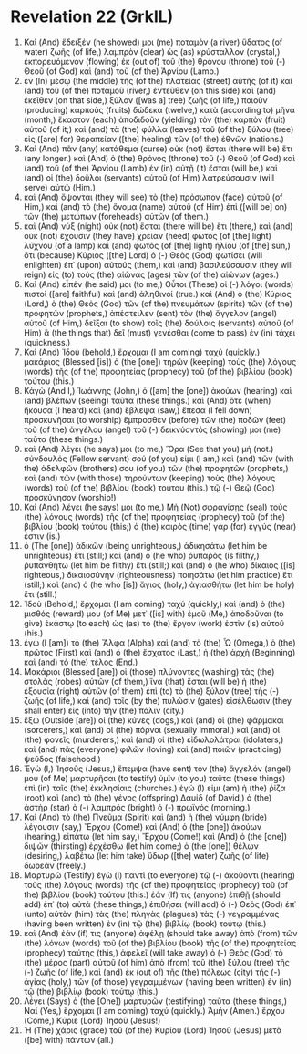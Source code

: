 * Revelation 22 (GrkIL)
:PROPERTIES:
:ID: GrkIL/66-REV22
:END:

1. Καὶ (And) ἔδειξέν (he showed) μοι (me) ποταμὸν (a river) ὕδατος (of water) ζωῆς (of life,) λαμπρὸν (clear) ὡς (as) κρύσταλλον (crystal,) ἐκπορευόμενον (flowing) ἐκ (out of) τοῦ (the) θρόνου (throne) τοῦ (-) Θεοῦ (of God) καὶ (and) τοῦ (of the) Ἀρνίου (Lamb.)
2. ἐν (In) μέσῳ (the middle) τῆς (of the) πλατείας (street) αὐτῆς (of it) καὶ (and) τοῦ (of the) ποταμοῦ (river,) ἐντεῦθεν (on this side) καὶ (and) ἐκεῖθεν (on that side,) ξύλον ([was a] tree) ζωῆς (of life,) ποιοῦν (producing) καρποὺς (fruits) δώδεκα (twelve,) κατὰ (according to) μῆνα (month,) ἕκαστον (each) ἀποδιδοῦν (yielding) τὸν (the) καρπὸν (fruit) αὐτοῦ (of it;) καὶ (and) τὰ (the) φύλλα (leaves) τοῦ (of the) ξύλου (tree) εἰς ([are] for) θεραπείαν ([the] healing) τῶν (of the) ἐθνῶν (nations.)
3. Καὶ (And) πᾶν (any) κατάθεμα (curse) οὐκ (not) ἔσται (there will be) ἔτι (any longer.) καὶ (And) ὁ (the) θρόνος (throne) τοῦ (-) Θεοῦ (of God) καὶ (and) τοῦ (of the) Ἀρνίου (Lamb) ἐν (in) αὐτῇ (it) ἔσται (will be,) καὶ (and) οἱ (the) δοῦλοι (servants) αὐτοῦ (of Him) λατρεύσουσιν (will serve) αὐτῷ (Him.)
4. καὶ (And) ὄψονται (they will see) τὸ (the) πρόσωπον (face) αὐτοῦ (of Him,) καὶ (and) τὸ (the) ὄνομα (name) αὐτοῦ (of Him) ἐπὶ ([will be] on) τῶν (the) μετώπων (foreheads) αὐτῶν (of them.)
5. καὶ (And) νὺξ (night) οὐκ (not) ἔσται (there will be) ἔτι (there,) καὶ (and) οὐκ (not) ἔχουσιν (they have) χρείαν (need) φωτὸς (of [the] light) λύχνου (of a lamp) καὶ (and) φωτὸς (of [the] light) ἡλίου (of [the] sun,) ὅτι (because) Κύριος ([the] Lord) ὁ (-) Θεὸς (God) φωτίσει (will enlighten) ἐπ᾽ (upon) αὐτούς (them,) καὶ (and) βασιλεύσουσιν (they will reign) εἰς (to) τοὺς (the) αἰῶνας (ages) τῶν (of the) αἰώνων (ages.)
6. Καὶ (And) εἶπέν (he said) μοι (to me,) Οὗτοι (These) οἱ (-) λόγοι (words) πιστοὶ ([are] faithful) καὶ (and) ἀληθινοί (true.) καὶ (And) ὁ (the) Κύριος (Lord,) ὁ (the) Θεὸς (God) τῶν (of the) πνευμάτων (spirits) τῶν (of the) προφητῶν (prophets,) ἀπέστειλεν (sent) τὸν (the) ἄγγελον (angel) αὐτοῦ (of Him,) δεῖξαι (to show) τοῖς (the) δούλοις (servants) αὐτοῦ (of Him) ἃ (the things that) δεῖ (must) γενέσθαι (come to pass) ἐν (in) τάχει (quickness.)
7. Καὶ (And) Ἰδοὺ (behold,) ἔρχομαι (I am coming) ταχύ (quickly.) μακάριος (Blessed [is]) ὁ (the [one]) τηρῶν (keeping) τοὺς (the) λόγους (words) τῆς (of the) προφητείας (prophecy) τοῦ (of the) βιβλίου (book) τούτου (this.)
8. Κἀγὼ (And I,) Ἰωάννης (John,) ὁ ([am] the [one]) ἀκούων (hearing) καὶ (and) βλέπων (seeing) ταῦτα (these things.) καὶ (And) ὅτε (when) ἤκουσα (I heard) καὶ (and) ἔβλεψα (saw,) ἔπεσα (I fell down) προσκυνῆσαι (to worship) ἔμπροσθεν (before) τῶν (the) ποδῶν (feet) τοῦ (of the) ἀγγέλου (angel) τοῦ (-) δεικνύοντός (showing) μοι (me) ταῦτα (these things.)
9. καὶ (And) λέγει (he says) μοι (to me,) Ὅρα (See that you) μή (not.) σύνδουλός (Fellow servant) σού (of you) εἰμι (I am,) καὶ (and) τῶν (with the) ἀδελφῶν (brothers) σου (of you) τῶν (the) προφητῶν (prophets,) καὶ (and) τῶν (with those) τηρούντων (keeping) τοὺς (the) λόγους (words) τοῦ (of the) βιβλίου (book) τούτου (this.) τῷ (-) Θεῷ (God) προσκύνησον (worship!)
10. Καὶ (And) λέγει (he says) μοι (to me,) Μὴ (Not) σφραγίσῃς (seal) τοὺς (the) λόγους (words) τῆς (of the) προφητείας (prophecy) τοῦ (of the) βιβλίου (book) τούτου (this;) ὁ (the) καιρὸς (time) γὰρ (for) ἐγγύς (near) ἐστιν (is.)
11. ὁ (The [one]) ἀδικῶν (being unrighteous,) ἀδικησάτω (let him be unrighteous) ἔτι (still;) καὶ (and) ὁ (he who) ῥυπαρὸς (is filthy,) ῥυπανθήτω (let him be filthy) ἔτι (still;) καὶ (and) ὁ (he who) δίκαιος ([is] righteous,) δικαιοσύνην (righteousness) ποιησάτω (let him practice) ἔτι (still;) καὶ (and) ὁ (he who [is]) ἅγιος (holy,) ἁγιασθήτω (let him be holy) ἔτι (still.)
12. Ἰδοὺ (Behold,) ἔρχομαι (I am coming) ταχύ (quickly,) καὶ (and) ὁ (the) μισθός (reward) μου (of Me) μετ᾽ ([is] with) ἐμοῦ (Me,) ἀποδοῦναι (to give) ἑκάστῳ (to each) ὡς (as) τὸ (the) ἔργον (work) ἐστὶν (is) αὐτοῦ (his.)
13. ἐγὼ (I [am]) τὸ (the) Ἄλφα (Alpha) καὶ (and) τὸ (the) Ὦ (Omega,) ὁ (the) πρῶτος (First) καὶ (and) ὁ (the) ἔσχατος (Last,) ἡ (the) ἀρχὴ (Beginning) καὶ (and) τὸ (the) τέλος (End.)
14. Μακάριοι (Blessed [are]) οἱ (those) πλύνοντες (washing) τὰς (the) στολὰς (robes) αὐτῶν (of them,) ἵνα (that) ἔσται (will be) ἡ (the) ἐξουσία (right) αὐτῶν (of them) ἐπὶ (to) τὸ (the) ξύλον (tree) τῆς (-) ζωῆς (of life,) καὶ (and) τοῖς (by the) πυλῶσιν (gates) εἰσέλθωσιν (they shall enter) εἰς (into) τὴν (the) πόλιν (city.)
15. ἔξω (Outside [are]) οἱ (the) κύνες (dogs,) καὶ (and) οἱ (the) φάρμακοι (sorcerers,) καὶ (and) οἱ (the) πόρνοι (sexually immoral,) καὶ (and) οἱ (the) φονεῖς (murderers,) καὶ (and) οἱ (the) εἰδωλολάτραι (idolaters,) καὶ (and) πᾶς (everyone) φιλῶν (loving) καὶ (and) ποιῶν (practicing) ψεῦδος (falsehood.)
16. Ἐγὼ (I,) Ἰησοῦς (Jesus,) ἔπεμψα (have sent) τὸν (the) ἄγγελόν (angel) μου (of Me) μαρτυρῆσαι (to testify) ὑμῖν (to you) ταῦτα (these things) ἐπὶ (in) ταῖς (the) ἐκκλησίαις (churches.) ἐγώ (I) εἰμι (am) ἡ (the) ῥίζα (root) καὶ (and) τὸ (the) γένος (offspring) Δαυίδ (of David,) ὁ (the) ἀστὴρ (star) ὁ (-) λαμπρός (bright) ὁ (-) πρωϊνός (morning.)
17. Καὶ (And) τὸ (the) Πνεῦμα (Spirit) καὶ (and) ἡ (the) νύμφη (bride) λέγουσιν (say,) Ἔρχου (Come!) καὶ (And) ὁ (the [one]) ἀκούων (hearing,) εἰπάτω (let him say,) Ἔρχου (Come!) καὶ (And) ὁ (the [one]) διψῶν (thirsting) ἐρχέσθω (let him come;) ὁ (the [one]) θέλων (desiring,) λαβέτω (let him take) ὕδωρ ([the] water) ζωῆς (of life) δωρεάν (freely.)
18. Μαρτυρῶ (Testify) ἐγὼ (I) παντὶ (to everyone) τῷ (-) ἀκούοντι (hearing) τοὺς (the) λόγους (words) τῆς (of the) προφητείας (prophecy) τοῦ (of the) βιβλίου (book) τούτου (this:) ἐάν (If) τις (anyone) ἐπιθῇ (should add) ἐπ᾽ (to) αὐτά (these things,) ἐπιθήσει (will add) ὁ (-) Θεὸς (God) ἐπ᾽ (unto) αὐτὸν (him) τὰς (the) πληγὰς (plagues) τὰς (-) γεγραμμένας (having been written) ἐν (in) τῷ (the) βιβλίῳ (book) τούτῳ (this.)
19. καὶ (And) ἐάν (if) τις (anyone) ἀφέλῃ (should take away) ἀπὸ (from) τῶν (the) λόγων (words) τοῦ (of the) βιβλίου (book) τῆς (of the) προφητείας (prophecy) ταύτης (this,) ἀφελεῖ (will take away) ὁ (-) Θεὸς (God) τὸ (the) μέρος (part) αὐτοῦ (of him) ἀπὸ (from) τοῦ (the) ξύλου (tree) τῆς (-) ζωῆς (of life,) καὶ (and) ἐκ (out of) τῆς (the) πόλεως (city) τῆς (-) ἁγίας (holy,) τῶν (of those) γεγραμμένων (having been written) ἐν (in) τῷ (the) βιβλίῳ (book) τούτῳ (this.)
20. Λέγει (Says) ὁ (the [One]) μαρτυρῶν (testifying) ταῦτα (these things,) Ναί (Yes,) ἔρχομαι (I am coming) ταχύ (quickly.) Ἀμήν (Amen.) ἔρχου (Come,) Κύριε (Lord) Ἰησοῦ (Jesus!)
21. Ἡ (The) χάρις (grace) τοῦ (of the) Κυρίου (Lord) Ἰησοῦ (Jesus) μετὰ ([be] with) πάντων (all.)
